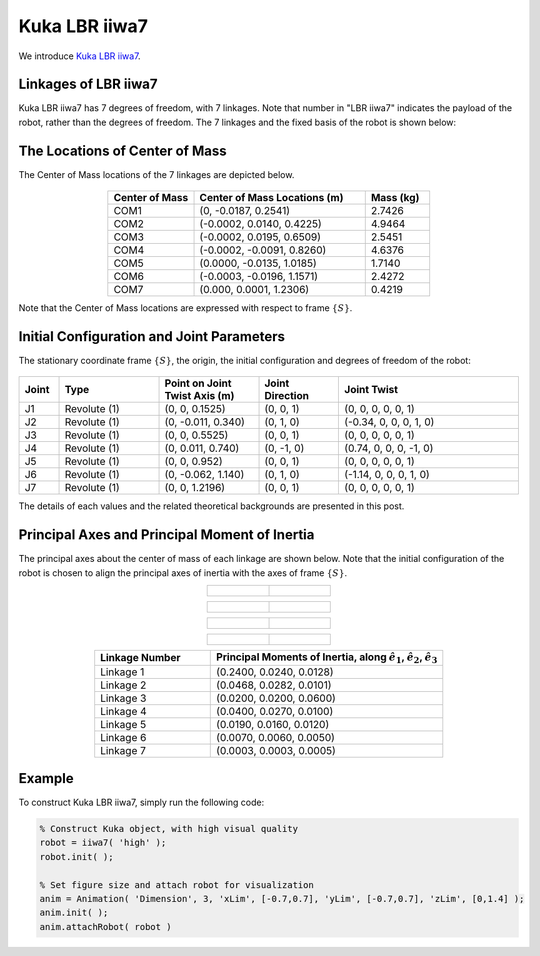 ==============
Kuka LBR iiwa7
==============

We introduce `Kuka LBR iiwa7`_. 

.. _`Kuka LBR iiwa7`: https://www.kuka.com/en-us/products/robotics-systems/industrial-robots/lbr-iiwa

Linkages of LBR iiwa7
==================================
Kuka LBR iiwa7 has 7 degrees of freedom, with 7 linkages. 
Note that number in "LBR iiwa7" indicates the payload of the robot, rather than the degrees of freedom.
The 7 linkages and the fixed basis of the robot is shown below:

.. figure:: ../images/LBR_iiwa7_Linkage.png
	:align: center
	:width: 90%


The Locations of Center of Mass 
==================================
The Center of Mass locations of the 7 linkages are depicted below.

.. figure:: ../images/LBR_iiwa7_COM.png
	:align: center
	:width: 90%


.. list-table:: 
   :widths: 20 40 15
   :header-rows: 1
   :align: center 
   
   * - Center of Mass
     - Center of Mass Locations (m)
     - Mass (kg)
   * - COM1
     - (0, -0.0187, 0.2541)
     - 2.7426
   * - COM2
     - (-0.0002, 0.0140, 0.4225)
     - 4.9464
   * - COM3
     - (-0.0002, 0.0195, 0.6509)
     - 2.5451
   * - COM4
     - (-0.0002, -0.0091, 0.8260)
     - 4.6376
   * - COM5
     - (0.0000, -0.0135, 1.0185)
     - 1.7140
   * - COM6
     - (-0.0003, -0.0196, 1.1571)
     - 2.4272
   * - COM7
     - (0.000, 0.0001, 1.2306)
     - 0.4219

Note that the Center of Mass locations are expressed with respect to frame :math:`\{S\}`.

Initial Configuration and Joint Parameters
===========================================
The stationary coordinate frame :math:`\{S\}`, the origin, the initial configuration and degrees of freedom of the robot:


.. figure:: ../images/LBR_iiwa7_joint.png
	:align: center
	:width: 90%

.. list-table:: 
   :widths: 10 25 25 20 45 
   :header-rows: 1
   :align: center 
   
   * - Joint
     - Type 
     - Point on Joint Twist Axis (m)
     - Joint Direction
     - Joint Twist 
   * - J1
     - Revolute (1)
     - (0, 0, 0.1525)
     - (0, 0, 1)
     - (0, 0, 0, 0, 0, 1)
   * - J2
     - Revolute (1)
     - (0, -0.011, 0.340)
     - (0, 1, 0)
     - (-0.34, 0, 0, 0, 1, 0)
   * - J3
     - Revolute (1)
     - (0, 0, 0.5525)
     - (0, 0, 1)
     - (0, 0, 0, 0, 0, 1)
   * - J4
     - Revolute (1)
     - (0, 0.011, 0.740)
     - (0, -1, 0)
     - (0.74, 0, 0, 0, -1, 0)
   * - J5
     - Revolute (1)
     - (0, 0, 0.952)
     - (0, 0, 1)
     - (0, 0, 0, 0, 0, 1)
   * - J6
     - Revolute (1)
     - (0, -0.062, 1.140)
     - (0, 1, 0)
     - (-1.14, 0, 0, 0, 1, 0)	 
   * - J7
     - Revolute (1)
     - (0, 0, 1.2196)
     - (0, 0, 1)
     - (0, 0, 0, 0, 0, 1)	 

The details of each values and the related theoretical backgrounds are presented in this post.


Principal Axes and Principal Moment of Inertia 
================================================
The principal axes about the center of mass of each linkage are shown below.
Note that the initial configuration of the robot is chosen to align the principal axes of inertia with the axes of frame :math:`\{S\}`.

.. list-table:: 
   :widths: 50 50 
   :align: center 

   * - .. figure:: ../images/iiwa7_linkage1.png
          :width: 100%	

     - .. figure:: ../images/iiwa7_linkage2.png
          :width: 100%	

.. list-table:: 
   :widths: 50 50 
   :align: center 

   * - .. figure:: ../images/iiwa7_linkage3.png
          :width: 100%	

     - .. figure:: ../images/iiwa7_linkage4.png
          :width: 100%	

.. list-table:: 
   :widths: 50 50 
   :align: center 

   * - .. figure:: ../images/iiwa7_linkage5.png
          :width: 100%	

     - .. figure:: ../images/iiwa7_linkage6.png
          :width: 100%	

.. list-table:: 
   :widths: 50 50 
   :align: center 

   * - .. figure:: ../images/iiwa7_linkage7.png
          :width: 100%	

     - 


.. list-table:: 
   :widths: 20 40 
   :header-rows: 1
   :align: center 
   
   * - Linkage Number
     - Principal Moments of Inertia, along :math:`\hat{e}_1`, :math:`\hat{e}_2`, :math:`\hat{e}_3`
   * - Linkage 1
     - (0.2400,  0.0240, 0.0128)
   * - Linkage 2
     - (0.0468,  0.0282, 0.0101)
   * - Linkage 3
     - (0.0200,  0.0200, 0.0600)
   * - Linkage 4
     - (0.0400,  0.0270, 0.0100)
   * - Linkage 5
     - (0.0190,  0.0160, 0.0120)
   * - Linkage 6
     - (0.0070,  0.0060, 0.0050)
   * - Linkage 7
     - (0.0003,  0.0003, 0.0005)     

Example
=========
To construct Kuka LBR iiwa7, simply run the following code:

.. code-block:: MATLAB

  % Construct Kuka object, with high visual quality
  robot = iiwa7( 'high' );
  robot.init( );

  % Set figure size and attach robot for visualization
  anim = Animation( 'Dimension', 3, 'xLim', [-0.7,0.7], 'yLim', [-0.7,0.7], 'zLim', [0,1.4] );
  anim.init( );
  anim.attachRobot( robot )  

.. figure:: ../images/LBR_iiwa7_result_view2.png
	:align: center
	:width: 600	